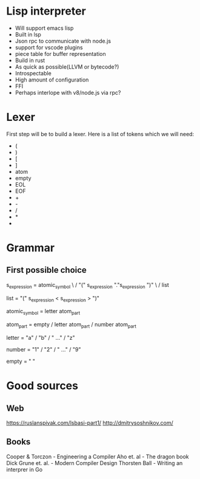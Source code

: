 * Lisp interpreter
- Will support emacs lisp
- Built in lsp
- Json rpc to communicate with node.js
- support for vscode plugins
- piece table for buffer representation
- Build in rust
- As quick as possible(LLVM or bytecode?)
- Introspectable
- High amount of configuration
- FFI
- Perhaps interlope with v8/node.js via rpc?
* Lexer
First step will be to build a lexer. Here is a list of tokens which we will need:
- (
- )
- [
- ]
- atom
- empty
- EOL
- EOF
- +
- -
- /
- *
- 
* Grammar
** First possible choice
s_expression = atomic_symbol \
               / "(" s_expression "."s_expression ")" \
               / list 
   
list = "(" s_expression < s_expression > ")"

atomic_symbol = letter atom_part

atom_part = empty / letter atom_part / number atom_part

letter = "a" / "b" / " ..." / "z"

number = "1" / "2" / " ..." / "9"

empty = " "
* Good sources
** Web
https://ruslanspivak.com/lsbasi-part1/
http://dmitrysoshnikov.com/
** Books
Cooper & Torczon - Engineering a Compiler 
Aho et. al - The dragon book 
Dick Grune et. al. - Modern Compiler Design
Thorsten Ball - Writing an interprer in Go
